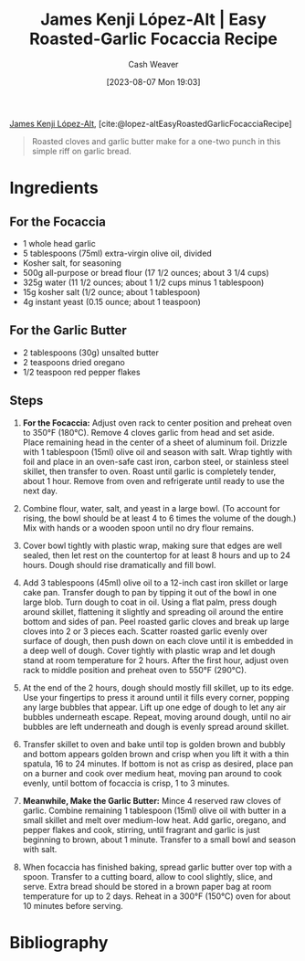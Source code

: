 :PROPERTIES:
:ROAM_REFS: [cite:@lopez-altEasyRoastedGarlicFocacciaRecipe]
:ID:       ed25a76f-1614-4073-a894-8f68f91e6731
:LAST_MODIFIED: [2023-12-14 Thu 17:59]
:PREP_MINUTES: 10
:COOK_MINUTES: 80
:STARS: 5
:SERVINGS: 6
:END:
#+title: James Kenji López-Alt | Easy Roasted-Garlic Focaccia Recipe
#+hugo_custom_front_matter: :prep_time "10m" :cook_time "1h 20m" :total_time "1h 30m" :servings "6" :slug "ed25a76f-1614-4073-a894-8f68f91e6731" :stars "5"
#+author: Cash Weaver
#+date: [2023-08-07 Mon 19:03]
#+filetags: :reference:recipe:

[[id:3ddde7b8-01a1-4fd5-bc8f-76cd4cc5bc0a][James Kenji López-Alt]], [cite:@lopez-altEasyRoastedGarlicFocacciaRecipe]

#+begin_quote
Roasted cloves and garlic butter make for a one-two punch in this simple riff on garlic bread.
#+end_quote
* Ingredients
** For the Focaccia

#+begin_ingredients
- 1 whole head garlic
- 5 tablespoons (75ml) extra-virgin olive oil, divided
- Kosher salt, for seasoning
- 500g all-purpose or bread flour (17 1/2 ounces; about 3 1/4 cups)
- 325g water (11 1/2 ounces; about 1 1/2 cups minus 1 tablespoon)
- 15g kosher salt (1/2 ounce; about 1 tablespoon)
- 4g instant yeast (0.15 ounce; about 1 teaspoon)
#+end_ingredients

** For the Garlic Butter

#+begin_ingredients
- 2 tablespoons (30g) unsalted butter
- 2 teaspoons dried oregano
- 1/2 teaspoon red pepper flakes
#+end_ingredients

** Steps
1. *For the Focaccia:* Adjust oven rack to center position and preheat oven to 350°F (180°C). Remove 4 cloves garlic from head and set aside. Place remaining head in the center of a sheet of aluminum foil. Drizzle with 1 tablespoon (15ml) olive oil and season with salt. Wrap tightly with foil and place in an oven-safe cast iron, carbon steel, or stainless steel skillet, then transfer to oven. Roast until garlic is completely tender, about 1 hour. Remove from oven and refrigerate until ready to use the next day.

   #+DOWNLOADED: https://www.seriouseats.com/thmb/vrVr2pS8wmqY-oepv6ot0H4pXVE=/1500x0/filters:no_upscale():max_bytes(150000):strip_icc():format(webp)/easy-roasted-garlic-focaccia-no-knead-bread-recipe-1-f4c0e17e1d884598b857c7be282678df.jpg @ 2023-08-07 19:12:40
   [[file:2023-08-07_19-12-40_easy-roasted-garlic-focaccia-no-knead-bread-recipe-1-f4c0e17e1d884598b857c7be282678df.jpg]]
 
2. Combine flour, water, salt, and yeast in a large bowl. (To account for rising, the bowl should be at least 4 to 6 times the volume of the dough.) Mix with hands or a wooden spoon until no dry flour remains.

   #+DOWNLOADED: https://www.seriouseats.com/thmb/TEglFwRDK-gYrDRDSRmp-UTRrpo=/1500x0/filters:no_upscale():max_bytes(150000):strip_icc():format(webp)/easy-roasted-garlic-focaccia-no-knead-bread-recipe-2-649cc783df104438806518cb38462294.jpg @ 2023-08-07 19:15:42
   [[file:2023-08-07_19-15-42_easy-roasted-garlic-focaccia-no-knead-bread-recipe-2-649cc783df104438806518cb38462294.jpg]]
 
3. Cover bowl tightly with plastic wrap, making sure that edges are well sealed, then let rest on the countertop for at least 8 hours and up to 24 hours. Dough should rise dramatically and fill bowl.

   #+DOWNLOADED: https://www.seriouseats.com/thmb/M7ZiTLRHPNNNE1O4wAqDXzqUYCk=/1500x0/filters:no_upscale():max_bytes(150000):strip_icc():format(webp)/easy-roasted-garlic-focaccia-no-knead-bread-Collage_Step3-f988c264a6cb49a78e773255af4bd29c.jpg @ 2023-08-07 19:16:02
   [[file:2023-08-07_19-16-02_easy-roasted-garlic-focaccia-no-knead-bread-Collage_Step3-f988c264a6cb49a78e773255af4bd29c.jpg]]

4. Add 3 tablespoons (45ml) olive oil to a 12-inch cast iron skillet or large cake pan. Transfer dough to pan by tipping it out of the bowl in one large blob. Turn dough to coat in oil. Using a flat palm, press dough around skillet, flattening it slightly and spreading oil around the entire bottom and sides of pan. Peel roasted garlic cloves and break up large cloves into 2 or 3 pieces each. Scatter roasted garlic evenly over surface of dough, then push down on each clove until it is embedded in a deep well of dough. Cover tightly with plastic wrap and let dough stand at room temperature for 2 hours. After the first hour, adjust oven rack to middle position and preheat oven to 550°F (290°C).

   #+DOWNLOADED: https://www.seriouseats.com/thmb/MxOkGpalpnCl2kPv22yHXaVTh_k=/750x0/filters:no_upscale():max_bytes(150000):strip_icc():format(webp)/easy-roasted-garlic-focaccia-no-knead-bread-Collage_Step4-c6fdeb85ec4f43c4b6851b09b69c9dc3.jpg @ 2023-08-07 19:16:11
   [[file:2023-08-07_19-16-11_easy-roasted-garlic-focaccia-no-knead-bread-Collage_Step4-c6fdeb85ec4f43c4b6851b09b69c9dc3.jpg]]

5. At the end of the 2 hours, dough should mostly fill skillet, up to its edge. Use your fingertips to press it around until it fills every corner, popping any large bubbles that appear. Lift up one edge of dough to let any air bubbles underneath escape. Repeat, moving around dough, until no air bubbles are left underneath and dough is evenly spread around skillet.

   #+DOWNLOADED: https://www.seriouseats.com/thmb/4CxnhY22nPJYhm8Hen7PmBleiZw=/1500x0/filters:no_upscale():max_bytes(150000):strip_icc():format(webp)/easy-roasted-garlic-focaccia-no-knead-bread-Collage_Step5-613e09098fe148c69f43c46b21282fac.jpg @ 2023-08-07 19:16:24
   [[file:2023-08-07_19-16-24_easy-roasted-garlic-focaccia-no-knead-bread-Collage_Step5-613e09098fe148c69f43c46b21282fac.jpg]]

6. Transfer skillet to oven and bake until top is golden brown and bubbly and bottom appears golden brown and crisp when you lift it with a thin spatula, 16 to 24 minutes. If bottom is not as crisp as desired, place pan on a burner and cook over medium heat, moving pan around to cook evenly, until bottom of focaccia is crisp, 1 to 3 minutes.

   #+DOWNLOADED: https://www.seriouseats.com/thmb/dh_6CUNbE9eCE-zNXbRzvba9AGk=/1500x0/filters:no_upscale():max_bytes(150000):strip_icc():format(webp)/easy-roasted-garlic-focaccia-no-knead-bread-Collage_Step6-00c2d9b62e724aa995edfb66482da8b3.jpg @ 2023-08-07 19:16:40
   [[file:2023-08-07_19-16-40_easy-roasted-garlic-focaccia-no-knead-bread-Collage_Step6-00c2d9b62e724aa995edfb66482da8b3.jpg]]

7. *Meanwhile, Make the Garlic Butter:* Mince 4 reserved raw cloves of garlic. Combine remaining 1 tablespoon (15ml) olive oil with butter in a small skillet and melt over medium-low heat. Add garlic, oregano, and pepper flakes and cook, stirring, until fragrant and garlic is just beginning to brown, about 1 minute. Transfer to a small bowl and season with salt.

   #+DOWNLOADED: https://www.seriouseats.com/thmb/XkPsPpouzGVrt0rokL_V1CHLlQI=/1500x0/filters:no_upscale():max_bytes(150000):strip_icc():format(webp)/easy-roasted-garlic-focaccia-no-knead-bread-recipe-step7-f6753c04e18a41d38ccdd03438e8b987.jpg @ 2023-08-07 19:16:53
   [[file:2023-08-07_19-16-53_easy-roasted-garlic-focaccia-no-knead-bread-recipe-step7-f6753c04e18a41d38ccdd03438e8b987.jpg]]

8. When focaccia has finished baking, spread garlic butter over top with a spoon. Transfer to a cutting board, allow to cool slightly, slice, and serve. Extra bread should be stored in a brown paper bag at room temperature for up to 2 days. Reheat in a 300°F (150°C) oven for about 10 minutes before serving.

   #+DOWNLOADED: https://www.seriouseats.com/thmb/Su123G1GpN2RbJUzL4wRttVaKl8=/1125x0/filters:no_upscale():max_bytes(150000):strip_icc():format(webp)/easy-roasted-garlic-focaccia-no-knead-bread-recipe-step8-daf3306361e048aab410912fe4f5c71d.jpg @ 2023-08-07 19:17:01
   [[file:2023-08-07_19-17-01_easy-roasted-garlic-focaccia-no-knead-bread-recipe-step8-daf3306361e048aab410912fe4f5c71d.jpg]]

* Flashcards :noexport:
* Bibliography
#+print_bibliography:
